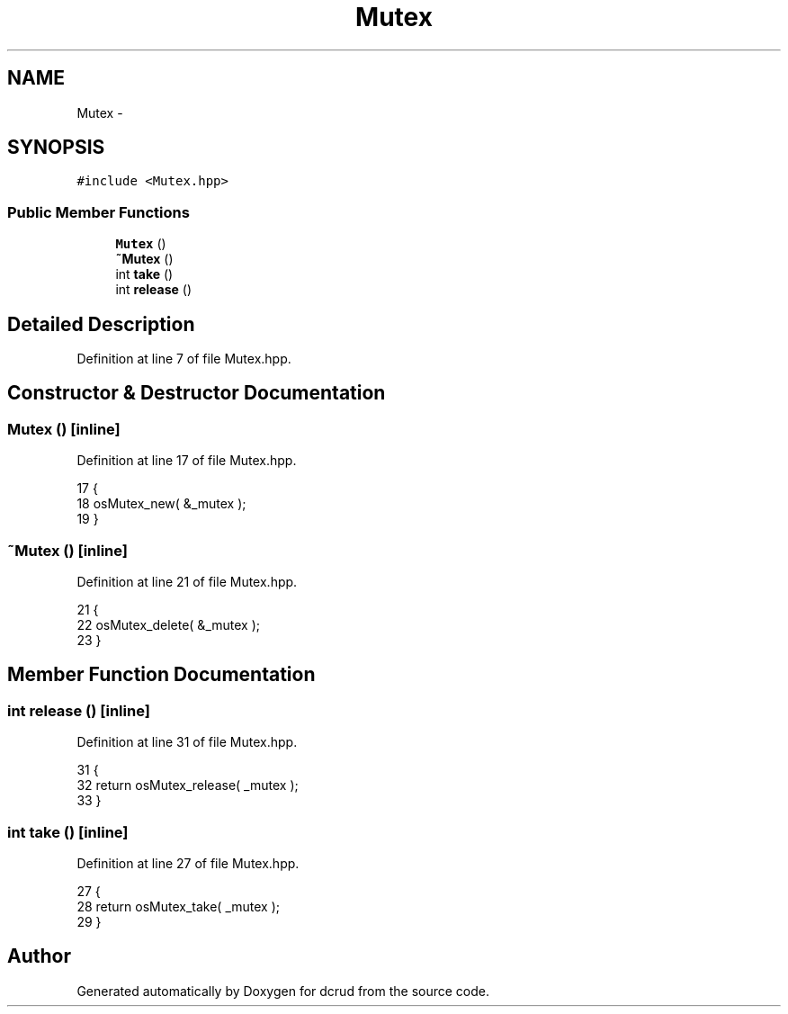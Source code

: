 .TH "Mutex" 3 "Sat Jan 9 2016" "Version 0.0.0" "dcrud" \" -*- nroff -*-
.ad l
.nh
.SH NAME
Mutex \- 
.SH SYNOPSIS
.br
.PP
.PP
\fC#include <Mutex\&.hpp>\fP
.SS "Public Member Functions"

.in +1c
.ti -1c
.RI "\fBMutex\fP ()"
.br
.ti -1c
.RI "\fB~Mutex\fP ()"
.br
.ti -1c
.RI "int \fBtake\fP ()"
.br
.ti -1c
.RI "int \fBrelease\fP ()"
.br
.in -1c
.SH "Detailed Description"
.PP 
Definition at line 7 of file Mutex\&.hpp\&.
.SH "Constructor & Destructor Documentation"
.PP 
.SS "\fBMutex\fP ()\fC [inline]\fP"

.PP
Definition at line 17 of file Mutex\&.hpp\&.
.PP
.nf
17               {
18          osMutex_new( &_mutex );
19       }
.fi
.SS "~\fBMutex\fP ()\fC [inline]\fP"

.PP
Definition at line 21 of file Mutex\&.hpp\&.
.PP
.nf
21                 {
22          osMutex_delete( &_mutex );
23       }
.fi
.SH "Member Function Documentation"
.PP 
.SS "int release ()\fC [inline]\fP"

.PP
Definition at line 31 of file Mutex\&.hpp\&.
.PP
.nf
31                     {
32          return osMutex_release( _mutex );
33       }
.fi
.SS "int take ()\fC [inline]\fP"

.PP
Definition at line 27 of file Mutex\&.hpp\&.
.PP
.nf
27                  {
28          return osMutex_take( _mutex );
29       }
.fi


.SH "Author"
.PP 
Generated automatically by Doxygen for dcrud from the source code\&.
